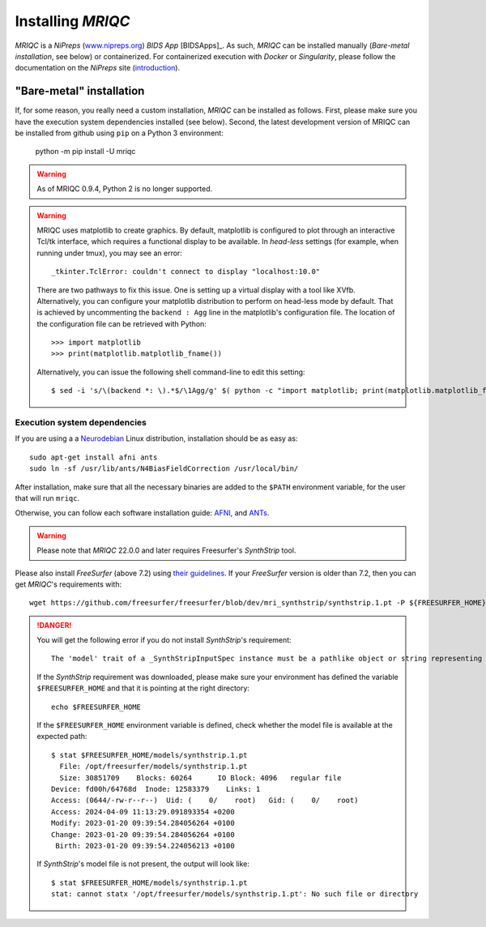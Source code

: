 
Installing *MRIQC*
******************
*MRIQC* is a *NiPreps* (`www.nipreps.org <https://nipreps.org>`__)
*BIDS App* [BIDSApps]_.
As such, *MRIQC* can be installed manually (*Bare-metal installation*,
see below) or containerized.
For containerized execution with *Docker* or *Singularity*, please
follow the documentation on the *NiPreps* site
(`introduction <https://www.nipreps.org/apps/framework/>`__).

"Bare-metal" installation
-------------------------
If, for some reason, you really need a custom installation,
*MRIQC* can be installed as follows.
First, please make sure you have the execution system dependencies
installed (see below).
Second, the latest development version of MRIQC can be installed from
github using ``pip`` on a Python 3 environment:

  python -m pip install -U mriqc


.. warning::

        As of MRIQC 0.9.4, Python 2 is no longer supported.

.. warning::

        MRIQC uses matplotlib to create graphics. By default, matplotlib is configured to
        plot through an interactive Tcl/tk interface, which requires a functional display to be available.
        In *head-less* settings (for example, when running under tmux),
        you may see an error::

                _tkinter.TclError: couldn't connect to display "localhost:10.0"

        There are two pathways to fix this issue.
        One is setting up a virtual display with a tool like XVfb.
        Alternatively, you can configure your matplotlib distribution to perform on
        head-less mode by default.
        That is achieved by uncommenting the ``backend : Agg`` line in the matplotlib's
        configuration file.
        The location of the configuration file can be retrieved with Python::

          >>> import matplotlib
          >>> print(matplotlib.matplotlib_fname())

        Alternatively, you can issue the following shell command-line to edit this setting::

        $ sed -i 's/\(backend *: \).*$/\1Agg/g' $( python -c "import matplotlib; print(matplotlib.matplotlib_fname())" )

Execution system dependencies
.............................
If you are using a a `Neurodebian <http://neuro.debian.net/>`_ Linux distribution,
installation should be as easy as::

  sudo apt-get install afni ants
  sudo ln -sf /usr/lib/ants/N4BiasFieldCorrection /usr/local/bin/

After installation, make sure that all the necessary binaries are added to the ``$PATH`` environment
variable, for the user that will run ``mriqc``.

Otherwise, you can follow each software installation guide:
`AFNI <https://afni.nimh.nih.gov/afni/doc/howto/0>`_,
and `ANTs <http://stnava.github.io/ANTs/>`_.

.. warning::

    Please note that *MRIQC* 22.0.0 and later requires Freesurfer's *SynthStrip* tool.

Please also install *FreeSurfer* (above 7.2) using `their guidelines <https://surfer.nmr.mgh.harvard.edu/fswiki/DownloadAndInstall>`__.
If your *FreeSurfer* version is older than 7.2, then you can get *MRIQC*'s requirements with::

  wget https://github.com/freesurfer/freesurfer/blob/dev/mri_synthstrip/synthstrip.1.pt -P ${FREESURFER_HOME}/models/

.. danger::

        You will get the following error if you do not install *SynthStrip*'s requirement::

          The 'model' trait of a _SynthStripInputSpec instance must be a pathlike object or string representing an existing file, but a value of '<undefined>' <class 'str'> was specified.`

        If the *SynthStrip* requirement was downloaded, please make sure your environment has defined the variable ``$FREESURFER_HOME`` and that it is pointing at the right directory::

          echo $FREESURFER_HOME

        If the ``$FREESURFER_HOME`` environment variable is defined, check whether the model file is available at the expected path::

          $ stat $FREESURFER_HOME/models/synthstrip.1.pt 
            File: /opt/freesurfer/models/synthstrip.1.pt
            Size: 30851709    Blocks: 60264      IO Block: 4096   regular file
          Device: fd00h/64768d  Inode: 12583379    Links: 1
          Access: (0644/-rw-r--r--)  Uid: (    0/    root)   Gid: (    0/    root)
          Access: 2024-04-09 11:13:29.091893354 +0200
          Modify: 2023-01-20 09:39:54.284056264 +0100
          Change: 2023-01-20 09:39:54.284056264 +0100
           Birth: 2023-01-20 09:39:54.224056213 +0100

        If *SynthStrip*'s model file is not present, the output will look like::

          $ stat $FREESURFER_HOME/models/synthstrip.1.pt
          stat: cannot statx '/opt/freesurfer/models/synthstrip.1.pt': No such file or directory
